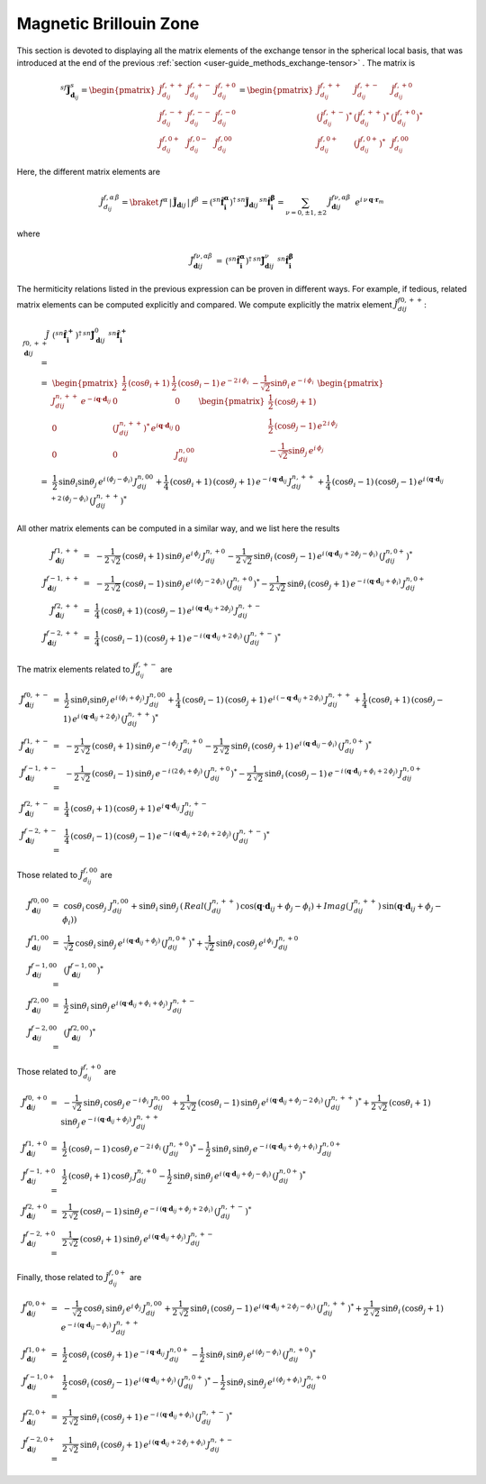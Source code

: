 .. _user-guide_methods_magnetic-BZ:

***********************
Magnetic Brillouin Zone
***********************

.. dropdown:: Notation used on this page

  For the full set of notation rules, see :ref:`user-guide_methods_notation`.

  * .. include:: page-notations/exchange-tensor.inc

This section is devoted to displaying all the matrix elements of the exchange tensor
in the spherical local basis, that was introduced at the end of the previous
:ref:`section <user-guide_methods_exchange-tensor>` . The matrix is

.. math::
  ^{sf}\boldsymbol{\tilde{J}}^s_{\boldsymbol{d}_{ij}}=
      \begin{pmatrix}
      \tilde{J}_{d_{ij}}^{f,++} & \tilde{J}_{d_{ij}}^{f,+-} & \tilde{J}_{d_{ij}}^{f,+0} \\
      \tilde{J}_{d_{ij}}^{f,-+} & \tilde{J}_{d_{ij}}^{f,--} & \tilde{J}_{d_{ij}}^{f,-0} \\
      \tilde{J}_{d_{ij}}^{f,0+} & \tilde{J}_{d_{ij}}^{f,0-} & \tilde{J}_{d_{ij}}^{f,00}
      \end{pmatrix}
      =
      \begin{pmatrix}
      \tilde{J}_{d_{ij}}^{f,++}     & \tilde{J}_{d_{ij}}^{f,+-}     & \tilde{J}_{d_{ij}}^{f,+0}    \\
      (\tilde{J}_{d_{ij}}^{f,+-})^* & (\tilde{J}_{d_{ij}}^{f,++})^* & (\tilde{J}_{d_{ij}}^{f,+0})^* \\
      \tilde{J}_{d_{ij}}^{f,0+}     & (\tilde{J}_{d_{ij}}^{f,0+})^* & \tilde{J}_{d_{ij}}^{f,00}
      \end{pmatrix}

Here, the different matrix elements are

.. math::
  \tilde{J}_{d_{ij}}^{f,\alpha\,\beta}=
      \braket{\,f^\alpha\,|\,\boldsymbol{\tilde{J}}_{\boldsymbol{d}ij}\,|\,f^\beta\,}
      =(^{sn}\boldsymbol{\hat{f}_i^\alpha})^\dagger\,
      ^{sn}\boldsymbol{\tilde{J}}_{\boldsymbol{d}ij}\,^{sn}\boldsymbol{\hat{f}_i^\beta}
      =\sum_{\nu=0,\pm 1,\pm 2}\,\tilde{J}_{\boldsymbol{d}ij}^{f\nu,\alpha\beta}\,\,\,
      e^{i\,\nu\,\boldsymbol{q} \cdot \boldsymbol{r}_m}

where

.. math::
  \tilde{J}_{\boldsymbol{d}ij}^{f\nu,\alpha\beta}\,=\,
      (^{sn}\boldsymbol{\hat{f}_i^\alpha})^\dagger\,^{sn}\boldsymbol{\tilde{J}}_{\boldsymbol{d}ij}^\nu\,
      \,^{sn}\boldsymbol{\hat{f}_i^\beta}

The hermiticity relations listed in the previous expression can be proven in different ways.
For example, if tedious, related matrix elements can be computed explicitly and compared.
We compute explicitly the matrix element :math:`\tilde{J}_{dij}^{f0,++}`:

.. math::
  \tilde{J}_{\boldsymbol{d}ij}^{f0,++}\,
      =&\,
      (^{sn}\boldsymbol{\hat{f}_i^+})^\dagger\,^{sn}\boldsymbol{\tilde{J}}_{\boldsymbol{d}ij}^0\,
      \,^{sn}\boldsymbol{\hat{f}_i^+}\\\,=&\,
      \begin{pmatrix}
      \frac{1}{2}\,(\cos \theta_i + 1)&
      \frac{1}{2}\,(\cos \theta_i - 1) \,e^{-2\,i\,\phi_i}&
      -\frac{1}{\sqrt{2}} \sin\theta_i\,e^{-i\,\phi_i}
      \end{pmatrix}\,\,
      \begin{pmatrix}
      J_{dij}^{n,++}\,e^{-i\boldsymbol{q}\cdot\boldsymbol{d}_{ij}} & 0 & 0 \\
      0 & (J_{dij}^{n,++})^*\,e^{i\boldsymbol{q}\cdot\boldsymbol{d}_{ij}} & 0 \\
      0 & 0 & J_{dij}^{n,00}
      \end{pmatrix}\,\,
      \begin{pmatrix}
      \frac{1}{2}\,(\cos \theta_j + 1)\\
      \frac{1}{2}\,(\cos \theta_j - 1) \,e^{2\,i\,\phi_j}\\
      -\frac{1}{\sqrt{2}} \sin\theta_j\,e^{i\,\phi_j}
      \end{pmatrix}\\
      \,=&\,\frac{1}{2}\,\sin\theta_i\sin\theta_j\,e^{i\,(\phi_j-\phi_i)}
      \,J_{dij}^{n,00}+
      \frac{1}{4}\,(\cos\theta_i +1)\,(\cos\theta_j +1)\,
      e^{-i\,\boldsymbol{q}\cdot\boldsymbol{d}_{ij}}\,J_{dij}^{n,++}+
      \frac{1}{4}\,(\cos\theta_i -1)\,(\cos\theta_j -1)\,
      e^{i\,(\boldsymbol{q}\cdot\boldsymbol{d}_{ij}+2\,(\phi_j-\phi_i)}\,(J_{dij}^{n,++})^*

All other matrix elements can be computed in a similar way, and we list here the results

.. math::
  \tilde{J}_{\boldsymbol{d}ij}^{f1,++}\, =& \,
      -\frac{1}{2\,\sqrt{2}}\,(\cos\theta_i +1)\,\sin\theta_j\,
      e^{i\,\phi_j}\,J_{dij}^{n,+0}
      -\frac{1}{2\,\sqrt{2}}\,\sin\theta_i\,(\cos\theta_j -1)\,
      e^{i\,(\boldsymbol{q}\cdot\boldsymbol{d}_{ij}+2\phi_j-\phi_i)}\,(J_{dij}^{n,0+})^*\\\\
  \tilde{J}_{\boldsymbol{d}ij}^{f-1,++}\, =& \,
      -\frac{1}{2\,\sqrt{2}}\,(\cos\theta_i -1)\,\sin\theta_j\,
      e^{i\,(\phi_j-2\,\phi_i)}\,(J_{dij}^{n,+0})^*
      -\frac{1}{2\,\sqrt{2}}\,\sin\theta_i\,(\cos\theta_j +1)\,
      e^{-i\,(\boldsymbol{q}\cdot\boldsymbol{d}_{ij}+\phi_i)}\,J_{dij}^{n,0+}\\\\
  \tilde{J}_{\boldsymbol{d}ij}^{f2,++}\, =& \,
      \frac{1}{4}\,(\cos\theta_i +1)\,(\cos\theta_j -1)\,
      e^{i\,(\boldsymbol{q}\cdot\boldsymbol{d}_{ij}+2\phi_j)}\,J_{dij}^{n,+-}\\\\
  \tilde{J}_{\boldsymbol{d}ij}^{f-2,++}\, =& \,
      \frac{1}{4}\,(\cos\theta_i -1)\,(\cos\theta_j +1)\,
      e^{-i\,(\boldsymbol{q}\cdot\boldsymbol{d}_{ij}+2\,\phi_i)}\,(J_{dij}^{n,+-})^*

The matrix elements related to :math:`\tilde{J}_{d_{ij}}^{f,+-}` are

.. math::
  \tilde{J}_{\boldsymbol{d}ij}^{f0,+-}\,=&\,
      \frac{1}{2}\,\sin\theta_i\sin\theta_j\,e^{i\,(\phi_i+\phi_j)}\,J_{dij}^{n,00}+
      \frac{1}{4}\,(\cos\theta_i -1)\,(\cos\theta_j +1)\,
      e^{i\,(-\boldsymbol{q}\cdot\boldsymbol{d}_{ij}+2\,\phi_i)}\,J_{dij}^{n,++}+
      \frac{1}{4}\,(\cos\theta_i +1)\,(\cos\theta_j -1)\,
      e^{i\,(\boldsymbol{q}\cdot\boldsymbol{d}_{ij}+2\,\phi_j)}\,(J_{dij}^{n,++})^*\\\\
  \tilde{J}_{\boldsymbol{d}ij}^{f1,+-}\, =& \,
      -\frac{1}{2\,\sqrt{2}}\,(\cos\theta_i +1)\,\sin\theta_j\,
      e^{-i\,\phi_j}\,J_{dij}^{n,+0}
      -\frac{1}{2\,\sqrt{2}}\,\sin\theta_i\,(\cos\theta_j +1)\,
      e^{i\,(\boldsymbol{q}\cdot\boldsymbol{d}_{ij}-\phi_i)}\,(J_{dij}^{n,0+})^*\\\\
  \tilde{J}_{\boldsymbol{d}ij}^{f-1,+-}\, =& \,
      -\frac{1}{2\,\sqrt{2}}\,(\cos\theta_i -1)\,\sin\theta_j\,
      e^{-i\,(2\,\phi_i+\phi_j)}\,(J_{dij}^{n,+0})^*
      -\frac{1}{2\,\sqrt{2}}\,\sin\theta_i\,(\cos\theta_j -1)\,
      e^{-i\,(\boldsymbol{q}\cdot\boldsymbol{d}_{ij}+\phi_i+2\,\phi_j)}\,J_{dij}^{n,0+}\\\\
  \tilde{J}_{\boldsymbol{d}ij}^{f2,+-}\, =& \,
      \frac{1}{4}\,(\cos\theta_i +1)\,(\cos\theta_j +1)\,
      e^{i\,\boldsymbol{q}\cdot\boldsymbol{d}_{ij}}\,J_{dij}^{n,+-}\\\\
  \tilde{J}_{\boldsymbol{d}ij}^{f-2,+-}\, =& \,
      \frac{1}{4}\,(\cos\theta_i -1)\,(\cos\theta_j -1)\,
      e^{-i\,(\boldsymbol{q}\cdot\boldsymbol{d}_{ij}+2\,\phi_i+2\,\phi_j)}\,(J_{dij}^{n,+-})^*

Those related to :math:`\tilde{J}_{d_{ij}}^{f,00}` are

.. math::
    \tilde{J}_{\boldsymbol{d}ij}^{f0,00}\,=&\,
    \cos\theta_i\,\cos\theta_j\,\,J_{dij}^{n,00}+
    \sin\theta_i\,\sin\theta_j\,
    \left(\,Real(\,J_{dij}^{n,++})\,\cos(\boldsymbol{q}\cdot\boldsymbol{d}_{ij}+\phi_j-\phi_i)+
    Imag(\,J_{dij}^{n,++})\,\sin(\boldsymbol{q}\cdot\boldsymbol{d}_{ij}+\phi_j-\phi_i)\right)
    \\
    \tilde{J}_{\boldsymbol{d}ij}^{f1,00}\,=&\,
    \frac{1}{\sqrt{2}}\,\cos\theta_i\,\sin\theta_j\,
    e^{i\,(\boldsymbol{q}\cdot\boldsymbol{d}_{ij}+\phi_j)}\,(J_{dij}^{n,0+})^*+
    \frac{1}{\sqrt{2}}\,\sin\theta_i\,\cos\theta_j\,
    e^{i\,\phi_i}\,J_{dij}^{n,+0}
    \\
    \tilde{J}_{\boldsymbol{d}ij}^{f-1,00}\,=&\,(\tilde{J}_{\boldsymbol{d}ij}^{f-1,00})^*
    \\
    \tilde{J}_{\boldsymbol{d}ij}^{f2,00}\,=&\,
    \frac{1}{2}\,\sin\theta_i\,\sin\theta_j\,
    e^{i\,(\boldsymbol{q}\cdot\boldsymbol{d}_{ij}+\phi_i+\phi_j)}\,J_{dij}^{n,+-}
    \\
    \tilde{J}_{\boldsymbol{d}ij}^{f-2,00}\,=&\,(\tilde{J}_{\boldsymbol{d}ij}^{f2,00})^*

Those related to :math:`\tilde{J}_{d_{ij}}^{f,+0}` are

.. math::
    \tilde{J}_{\boldsymbol{d}ij}^{f0,+0}\,=&\,
    -\frac{1}{\sqrt{2}}\,\sin\theta_i\,\cos\theta_j\,e^{-i\,\phi_i}\,J_{dij}^{n,00}
    +\frac{1}{2\,\sqrt{2}}\,(\cos\theta_i-1)\,\sin\theta_j\,
    e^{i\,(\boldsymbol{q}\cdot\boldsymbol{d}_{ij}+\phi_j-2\,\phi_i)}\,(J_{dij}^{n,++})^*
    +\frac{1}{2\,\sqrt{2}}\,(\cos\theta_i+1)\,\sin\theta_j\,
    e^{-i\,(\boldsymbol{q}\cdot\boldsymbol{d}_{ij}+\phi_j)}\,J_{dij}^{n,++}
    \\
    \tilde{J}_{\boldsymbol{d}ij}^{f1,+0}\,=&\,
    \frac{1}{2}\,(\cos\theta_i-1)\,\cos\theta_j\,e^{-2\,i\,\phi_i}\,(J_{dij}^{n,+0})^*
    -\frac{1}{2}\,\sin\theta_i\,\sin\theta_j\,
    e^{-i\,(\boldsymbol{q}\cdot\boldsymbol{d}_{ij}+\phi_j+\phi_i)}\,J_{dij}^{n,0+}
    \\
    \tilde{J}_{\boldsymbol{d}ij}^{f-1,+0}\,=&\,
    \frac{1}{2}\,(\cos\theta_i+1)\,\cos\theta_j\,J_{dij}^{n,+0}
    -\frac{1}{2}\,\sin\theta_i\,\sin\theta_j\,
    e^{i\,(\boldsymbol{q}\cdot\boldsymbol{d}_{ij}+\phi_j-\phi_i)}\,(J_{dij}^{n,0+})^*
    \\
    \tilde{J}_{\boldsymbol{d}ij}^{f2,+0}\,=&\,
    \frac{1}{2\,\sqrt{2}}\,(\cos\theta_i-1)\,\sin\theta_j\,
    e^{-i\,(\boldsymbol{q}\cdot\boldsymbol{d}_{ij}+\phi_j+2\,\phi_i)}\,(J_{dij}^{n,+-})^*
    \\
    \tilde{J}_{\boldsymbol{d}ij}^{f-2,+0}\,=&\,
    \frac{1}{2\,\sqrt{2}}\,(\cos\theta_i+1)\,\sin\theta_j\,
    e^{i\,(\boldsymbol{q}\cdot\boldsymbol{d}_{ij}+\phi_j)}\,J_{dij}^{n,+-}

Finally, those related to :math:`\tilde{J}_{d_{ij}}^{f,0+}` are

.. math::
    \tilde{J}_{\boldsymbol{d}ij}^{f0,0+}\,=&\,
    -\frac{1}{\sqrt{2}}\,\cos\theta_i\,\sin\theta_j\,e^{i\,\phi_j}\,J_{dij}^{n,00}
    +\frac{1}{2\,\sqrt{2}}\,\sin\theta_i\,(\cos\theta_j-1)\,
    e^{i\,(\boldsymbol{q}\cdot\boldsymbol{d}_{ij}+2\,\phi_j-\phi_i)}\,(J_{dij}^{n,++})^*
    +\frac{1}{2\,\sqrt{2}}\,\sin\theta_i\,(\cos\theta_j+1)\,
    e^{-i\,(\boldsymbol{q}\cdot\boldsymbol{d}_{ij}-\phi_i)}\,J_{dij}^{n,++}
    \\
    \tilde{J}_{\boldsymbol{d}ij}^{f1,0+}\,=&\,
    \frac{1}{2}\,\cos\theta_i\,(\cos\theta_j+1)\,
    e^{-i\,\boldsymbol{q}\cdot\boldsymbol{d}_{ij}}\,J_{dij}^{n,0+}
    -\frac{1}{2}\,\sin\theta_i\,\sin\theta_j\,
    e^{i\,(\phi_j-\phi_i)}\,(J_{dij}^{n,+0})^*
    \\
    \tilde{J}_{\boldsymbol{d}ij}^{f-1,0+}\,=&\,
   \frac{1}{2}\,\cos\theta_i\,(\cos\theta_j-1)\,
   e^{i\,(\boldsymbol{q}\cdot\boldsymbol{d}_{ij}+\phi_j)}\,(J_{dij}^{n,0+})^*
    -\frac{1}{2}\,\sin\theta_i\,\sin\theta_j\,
    e^{i\,(\phi_j+\phi_i)}\,J_{dij}^{n,+0}
    \\
    \tilde{J}_{\boldsymbol{d}ij}^{f2,0+}\,=&\,
    \frac{1}{2\,\sqrt{2}}\,\sin\theta_i\,(\cos\theta_j+1)\,
    e^{-i\,(\boldsymbol{q}\cdot\boldsymbol{d}_{ij}+\phi_i)}\,(J_{dij}^{n,+-})^*
    \\
    \tilde{J}_{\boldsymbol{d}ij}^{f-2,0+}\,=&\,
    \frac{1}{2\,\sqrt{2}}\,\sin\theta_i\,(\cos\theta_j+1)\,
    e^{i\,(\boldsymbol{q}\cdot\boldsymbol{d}_{ij}+2\,\phi_j+\phi_i)}\,J_{dij}^{n,+-}
